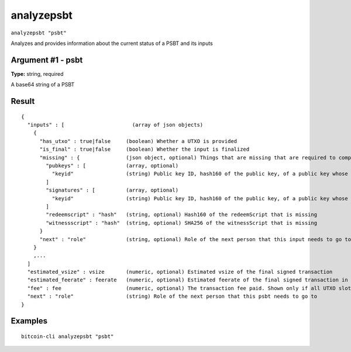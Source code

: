 .. This file is licensed under the MIT License (MIT) available on
   http://opensource.org/licenses/MIT.

analyzepsbt
===========

``analyzepsbt "psbt"``

Analyzes and provides information about the current status of a PSBT and its inputs

Argument #1 - psbt
~~~~~~~~~~~~~~~~~~

**Type:** string, required

A base64 string of a PSBT

Result
~~~~~~

::

  {
    "inputs" : [                      (array of json objects)
      {
        "has_utxo" : true|false     (boolean) Whether a UTXO is provided
        "is_final" : true|false     (boolean) Whether the input is finalized
        "missing" : {               (json object, optional) Things that are missing that are required to complete this input
          "pubkeys" : [             (array, optional)
            "keyid"                 (string) Public key ID, hash160 of the public key, of a public key whose BIP 32 derivation path is missing
          ]
          "signatures" : [          (array, optional)
            "keyid"                 (string) Public key ID, hash160 of the public key, of a public key whose signature is missing
          ]
          "redeemscript" : "hash"   (string, optional) Hash160 of the redeemScript that is missing
          "witnessscript" : "hash"  (string, optional) SHA256 of the witnessScript that is missing
        }
        "next" : "role"             (string, optional) Role of the next person that this input needs to go to
      }
      ,...
    ]
    "estimated_vsize" : vsize       (numeric, optional) Estimated vsize of the final signed transaction
    "estimated_feerate" : feerate   (numeric, optional) Estimated feerate of the final signed transaction in BTC/kB. Shown only if all UTXO slots in the PSBT have been filled.
    "fee" : fee                     (numeric, optional) The transaction fee paid. Shown only if all UTXO slots in the PSBT have been filled.
    "next" : "role"                 (string) Role of the next person that this psbt needs to go to
  }

Examples
~~~~~~~~


.. highlight:: shell

::

  bitcoin-cli analyzepsbt "psbt"

